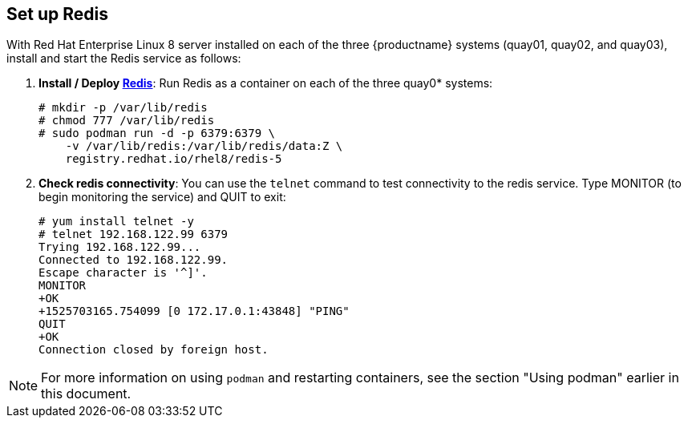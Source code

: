 == Set up Redis
With Red Hat Enterprise Linux 8 server installed on each of the three {productname}
systems (quay01, quay02, and quay03), install and start the Redis service as follows:

//. **Setup Docker**: Install, enable, and start the docker service as shown here (see link:https://access.redhat.com/documentation/en-us/red_hat_enterprise_linux_atomic_host/7/html-single/getting_started_with_containers/index#getting_docker_in_rhel_7[Getting Docker in RHEL 7] for details):

. **Install / Deploy link:https://access.redhat.com/containers/?tab=overview#/registry.access.redhat.com/rhel8/redis-5)[Redis]**: Run Redis as a container on each of the three quay0* systems:

+
....
# mkdir -p /var/lib/redis
# chmod 777 /var/lib/redis
# sudo podman run -d -p 6379:6379 \
    -v /var/lib/redis:/var/lib/redis/data:Z \
    registry.redhat.io/rhel8/redis-5
....

. **Check redis connectivity**: You can use the `telnet` command to test connectivity to the redis service. Type MONITOR (to begin monitoring the service) and QUIT to exit:
+
....
# yum install telnet -y
# telnet 192.168.122.99 6379
Trying 192.168.122.99...
Connected to 192.168.122.99.
Escape character is '^]'.
MONITOR
+OK
+1525703165.754099 [0 172.17.0.1:43848] "PING"
QUIT
+OK
Connection closed by foreign host.
....

[NOTE]
====
For more information on using `podman` and restarting containers, see the section "Using podman" earlier in this document.
====
